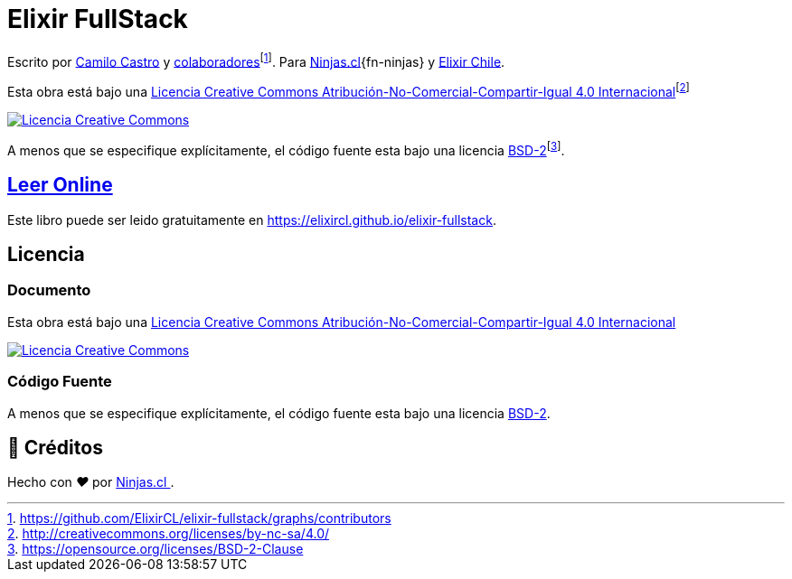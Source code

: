 :toc: macro
:toc-title: Tabla de Contenidos
:toclevels: 3

# Elixir FullStack

Escrito por https://ninjas.cl[Camilo Castro] y https://github.com/ElixirCL/elixir-fullstack/graphs/contributors[colaboradores]footnote:[https://github.com/ElixirCL/elixir-fullstack/graphs/contributors]. Para https://ninjas.cl[Ninjas.cl]{fn-ninjas} y https://elixircl.github.io[Elixir Chile].

Esta obra está bajo una http://creativecommons.org/licenses/by-nc-sa/4.0/[Licencia Creative Commons Atribución-No-Comercial-Compartir-Igual 4.0 Internacional]footnote:[http://creativecommons.org/licenses/by-nc-sa/4.0/]

http://creativecommons.org/licenses/by-nc-sa/4.0/[image:cc.png[Licencia Creative Commons]]

A menos que se especifique explícitamente, el código fuente esta bajo una licencia https://opensource.org/licenses/BSD-2-Clause[BSD-2]footnote:[https://opensource.org/licenses/BSD-2-Clause].


## https://elixircl.github.io/elixir-fullstack/[Leer Online]

Este libro puede ser leido gratuitamente en  https://elixircl.github.io/elixir-fullstack.

## Licencia

### Documento

Esta obra está bajo una http://creativecommons.org/licenses/by-nc-sa/4.0/[Licencia Creative Commons Atribución-No-Comercial-Compartir-Igual 4.0 Internacional]

http://creativecommons.org/licenses/by-nc-sa/4.0/[image:https://i.creativecommons.org/l/by-nc-sa/4.0/88x31.png[Licencia Creative Commons]]

### Código Fuente

A menos que se especifique explícitamente, el código fuente esta bajo una licencia https://opensource.org/licenses/BSD-2-Clause[BSD-2].


## 🤩 Créditos

++++
<p>
  Hecho con <i class="fa fa-heart">&#9829;</i> por
  <a href="https://ninjas.cl">
    Ninjas.cl
  </a>.
</p>
++++
